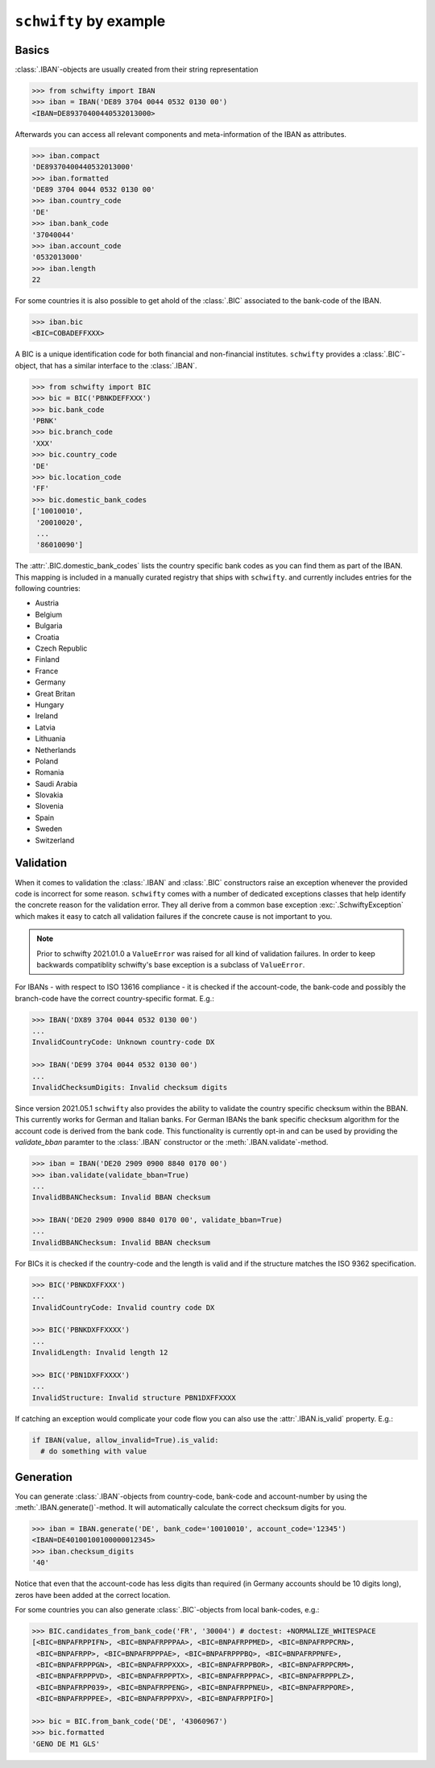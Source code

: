 ``schwifty`` by example
=======================

Basics
------

:class:`.IBAN`-objects are usually created from their string representation

.. code-block:: pycon

  >>> from schwifty import IBAN
  >>> iban = IBAN('DE89 3704 0044 0532 0130 00')
  <IBAN=DE89370400440532013000>


Afterwards you can access all relevant components and meta-information of the IBAN as attributes.

.. code-block:: pycon

  >>> iban.compact
  'DE89370400440532013000'
  >>> iban.formatted
  'DE89 3704 0044 0532 0130 00'
  >>> iban.country_code
  'DE'
  >>> iban.bank_code
  '37040044'
  >>> iban.account_code
  '0532013000'
  >>> iban.length
  22

For some countries it is also possible to get ahold of the :class:`.BIC` associated to the bank-code
of the IBAN.

.. code-block:: pycon

  >>> iban.bic
  <BIC=COBADEFFXXX>

A BIC is a unique identification code for both financial and non-financial institutes. ``schwifty``
provides a :class:`.BIC`-object, that has a similar interface to the :class:`.IBAN`.

.. code-block:: pycon

  >>> from schwifty import BIC
  >>> bic = BIC('PBNKDEFFXXX')
  >>> bic.bank_code
  'PBNK'
  >>> bic.branch_code
  'XXX'
  >>> bic.country_code
  'DE'
  >>> bic.location_code
  'FF'
  >>> bic.domestic_bank_codes
  ['10010010',
   '20010020',
   ...
   '86010090']

The :attr:`.BIC.domestic_bank_codes` lists the country specific bank codes as you can find them as
part of the IBAN. This mapping is included in a manually curated registry that ships with ``schwifty``.
and currently includes entries for the following countries:

* Austria
* Belgium
* Bulgaria
* Croatia
* Czech Republic
* Finland
* France
* Germany
* Great Britan
* Hungary
* Ireland
* Latvia
* Lithuania
* Netherlands
* Poland
* Romania
* Saudi Arabia
* Slovakia
* Slovenia
* Spain
* Sweden
* Switzerland


Validation
----------

When it comes to validation the :class:`.IBAN` and :class:`.BIC` constructors raise an exception
whenever the provided code is incorrect for some reason. ``schwifty`` comes with a number of
dedicated exceptions classes that help identify the concrete reason for the validation error. They
all derive from a common base exception :exc:`.SchwiftyException` which makes it easy to catch all
validation failures if the concrete cause is not important to you.

.. note::

   Prior to schwifty 2021.01.0 a ``ValueError`` was raised for all kind of validation failures. In
   order to keep backwards compatiblity schwifty's base exception is a subclass of ``ValueError``.

For IBANs - with respect to ISO 13616 compliance - it is checked if the account-code, the bank-code
and possibly the branch-code have the correct country-specific format. E.g.:

.. code-block:: pycon

  >>> IBAN('DX89 3704 0044 0532 0130 00')
  ...
  InvalidCountryCode: Unknown country-code DX

  >>> IBAN('DE99 3704 0044 0532 0130 00')
  ...
  InvalidChecksumDigits: Invalid checksum digits

Since version 2021.05.1 ``schwifty`` also provides the ability to validate the country specific
checksum within the BBAN. This currently works for German and Italian banks. For German IBANs the
bank specific checksum algorithm for the account code is derived from the bank code. This
functionality is currently opt-in and can be used by providing the `validate_bban` paramter to the
:class:`.IBAN` constructor or the :meth:`.IBAN.validate`-method.

.. code-block:: pycon

   >>> iban = IBAN('DE20 2909 0900 8840 0170 00')
   >>> iban.validate(validate_bban=True)
   ...
   InvalidBBANChecksum: Invalid BBAN checksum

   >>> IBAN('DE20 2909 0900 8840 0170 00', validate_bban=True)
   ...
   InvalidBBANChecksum: Invalid BBAN checksum

For BICs it is checked if the country-code and the length is valid and if the structure matches the
ISO 9362 specification.

.. code-block:: pycon

  >>> BIC('PBNKDXFFXXX')
  ...
  InvalidCountryCode: Invalid country code DX

  >>> BIC('PBNKDXFFXXXX')
  ...
  InvalidLength: Invalid length 12

  >>> BIC('PBN1DXFFXXXX')
  ...
  InvalidStructure: Invalid structure PBN1DXFFXXXX

If catching an exception would complicate your code flow you can also use the :attr:`.IBAN.is_valid`
property. E.g.:

.. code-block:: python

  if IBAN(value, allow_invalid=True).is_valid:
    # do something with value


Generation
----------

You can generate :class:`.IBAN`-objects from country-code, bank-code and account-number by using the
:meth:`.IBAN.generate()`-method. It will automatically calculate the correct checksum digits for
you.

.. code-block:: pycon

  >>> iban = IBAN.generate('DE', bank_code='10010010', account_code='12345')
  <IBAN=DE40100100100000012345>
  >>> iban.checksum_digits
  '40'

Notice that even that the account-code has less digits than required (in Germany accounts should be
10 digits long), zeros have been added at the correct location.

For some countries you can also generate :class:`.BIC`-objects from local
bank-codes, e.g.:

.. code-block:: pycon

  >>> BIC.candidates_from_bank_code('FR', '30004') # doctest: +NORMALIZE_WHITESPACE
  [<BIC=BNPAFRPPIFN>, <BIC=BNPAFRPPPAA>, <BIC=BNPAFRPPMED>, <BIC=BNPAFRPPCRN>,
   <BIC=BNPAFRPP>, <BIC=BNPAFRPPPAE>, <BIC=BNPAFRPPPBQ>, <BIC=BNPAFRPPNFE>,
   <BIC=BNPAFRPPPGN>, <BIC=BNPAFRPPXXX>, <BIC=BNPAFRPPBOR>, <BIC=BNPAFRPPCRM>,
   <BIC=BNPAFRPPPVD>, <BIC=BNPAFRPPPTX>, <BIC=BNPAFRPPPAC>, <BIC=BNPAFRPPPLZ>,
   <BIC=BNPAFRPP039>, <BIC=BNPAFRPPENG>, <BIC=BNPAFRPPNEU>, <BIC=BNPAFRPPORE>,
   <BIC=BNPAFRPPPEE>, <BIC=BNPAFRPPPXV>, <BIC=BNPAFRPPIFO>]

  >>> bic = BIC.from_bank_code('DE', '43060967')
  >>> bic.formatted
  'GENO DE M1 GLS'
